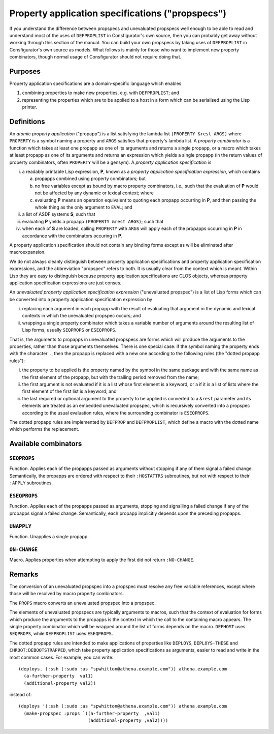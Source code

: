 Property application specifications ("propspecs")
=================================================

If you understand the difference between propspecs and unevaluated propspecs
well enough to be able to read and understand most of the uses of
``DEFPROPLIST`` in Consfigurator's own source, then you can probably get away
without working through this section of the manual.  You can build your own
propspecs by taking uses of ``DEFPROPLIST`` in Consfigurator's own source as
models.  What follows is mainly for those who want to implement new property
combinators, though normal usage of Consfigurator should not require doing
that.

Purposes
--------

Property application specifications are a domain-specific language which
enables

1. combining properties to make new properties, e.g. with ``DEFPROPLIST``; and

2. representing the properties which are to be applied to a host in a form
   which can be serialised using the Lisp printer.

Definitions
-----------

An *atomic property application* ("propapp") is a list satisfying the lambda
list ``(PROPERTY &rest ARGS)`` where ``PROPERTY`` is a symbol naming a
property and ``ARGS`` satisfies that property's lambda list.  A *property
combinator* is a function which takes at least one propapp as one of its
arguments and returns a single propapp, or a macro which takes at least
propapp as one of its arguments and returns an expression which yields a
single propapp (in the return values of property combinators, often
``PROPERTY`` will be a gensym).  A *property application specification* is

i. a readably printable Lisp expression, **P**, known as a *property
   application specification expression*, which contains

   a. propapps combined using property combinators; but

   b. no free variables except as bound by macro property combinators, i.e.,
      such that the evaluation of **P** would not be affected by any dynamic
      or lexical context; where

   c. evaluating **P** means an operation equivalent to quoting each propapp
      occurring in **P**, and then passing the whole thing as the only
      argument to ``EVAL``; and

ii. a list of ASDF systems **S**; such that

iii. evaluating **P** yields a propapp ``(PROPERTY &rest ARGS)``; such that

iv. when each of **S** are loaded, calling ``PROPERTY`` with ``ARGS`` will
    apply each of the propapps occurring in **P** in accordance with the
    combinators occuring in **P**.

A property application specification should not contain any binding forms
except as will be eliminated after macroexpansion.

We do not always cleanly distinguish between property application
specifications and property application specification expressions, and the
abbreviation "propspec" refers to both.  It is usually clear from the context
which is meant.  Within Lisp they are easy to distinguish because property
application specifications are CLOS objects, whereas property application
specification expressions are just conses.

An *unevaluated property application specification expression* ("unevaluated
propspec") is a list of Lisp forms which can be converted into a property
application specification expression by

i. replacing each argument in each propapp with the result of evaluating that
   argument in the dynamic and lexical contexts in which the unevaluated
   propspec occurs; and

ii. wrapping a single property combinator which takes a variable number of
    arguments around the resulting list of Lisp forms, usually ``SEQPROPS`` or
    ``ESEQPROPS``.

That is, the arguments to propapps in unevaluated propspecs are forms which
will produce the arguments to the properties, rather than those arguments
themselves.  There is one special case: if the symbol naming the property ends
with the character ``.``, then the propapp is replaced with a new one
according to the following rules (the "dotted propapp rules"):

i. the property to be applied is the property named by the symbol in the same
   package and with the same name as the first element of the propapp, but
   with the trailing period removed from the name;

ii. the first argument is not evaluated if it is a list whose first element is
    a keyword, or a if it is a list of lists where the first element of the
    first list is a keyword; and

iii. the last required or optional argument to the property to be applied is
     converted to a ``&rest`` parameter and its elements are treated as an
     embedded unevaluated propspec, which is recursively converted into a
     propspec according to the usual evaluation rules, where the surrounding
     combinator is ``ESEQPROPS``.

The dotted propapp rules are implemented by ``DEFPROP`` and ``DEFPROPLIST``,
which define a macro with the dotted name which performs the replacement.

Available combinators
---------------------

``SEQPROPS``
~~~~~~~~~~~~~

Function.  Applies each of the propapps passed as arguments without stopping
if any of them signal a failed change.  Semantically, the propapps are ordered
with respect to their ``:HOSTATTRS`` subroutines, but not with respect to
their ``:APPLY`` subroutines.

``ESEQPROPS``
~~~~~~~~~~~~~

Function.  Applies each of the propapps passed as arguments, stopping and
signalling a failed change if any of the propapps signal a failed change.
Semantically, each propapp implicitly depends upon the preceding propapps.

``UNAPPLY``
~~~~~~~~~~~

Function.  Unapplies a single propapp.

``ON-CHANGE``
~~~~~~~~~~~~~

Macro.  Applies properties when attempting to apply the first did not return
``:NO-CHANGE``.

Remarks
-------

The conversion of an unevaluated propspec into a propspec must resolve any
free variable references, except where those will be resolved by macro
property combinators.

The ``PROPS`` macro converts an unevaluated propspec into a propspec.

The elements of unevaluated propspecs are typically arguments to macros, such
that the context of evaluation for forms which produce the arguments to the
propapps is the context in which the call to the containing macro appears.
The single property combinator which will be wrapped around the list of forms
depends on the macro.  ``DEFHOST`` uses ``SEQPROPS``, while ``DEFPROPLIST``
uses ``ESEQPROPS``.

The dotted propapp rules are intended to make applications of properties like
``DEPLOYS``, ``DEPLOYS-THESE`` and ``CHROOT:DEBOOTSTRAPPED``, which take
property application specifications as arguments, easier to read and write in
the most common cases.  For example, you can write::

  (deploys. (:ssh (:sudo :as "spwhitton@athena.example.com")) athena.example.com
    (a-further-property  val1)
    (additional-property val2))

instead of::

  (deploys '(:ssh (:sudo :as "spwhitton@athena.example.com")) athena.example.com
    (make-propspec :props `((a-further-property  ,val1)
                            (additional-property ,val2))))

